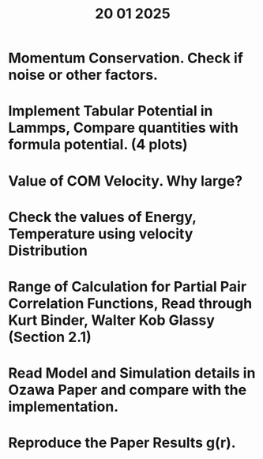 #+title: 20 01 2025

* Momentum Conservation. Check if noise or other factors.
* Implement Tabular Potential in Lammps, Compare quantities with formula potential. (4 plots)
* Value of COM Velocity. Why large?
* Check the values of Energy, Temperature using velocity Distribution
* Range of Calculation for Partial Pair Correlation Functions, Read through Kurt Binder, Walter Kob Glassy (Section 2.1)
* Read Model and Simulation details in Ozawa Paper and compare with the implementation.
* Reproduce the Paper Results g(r).
